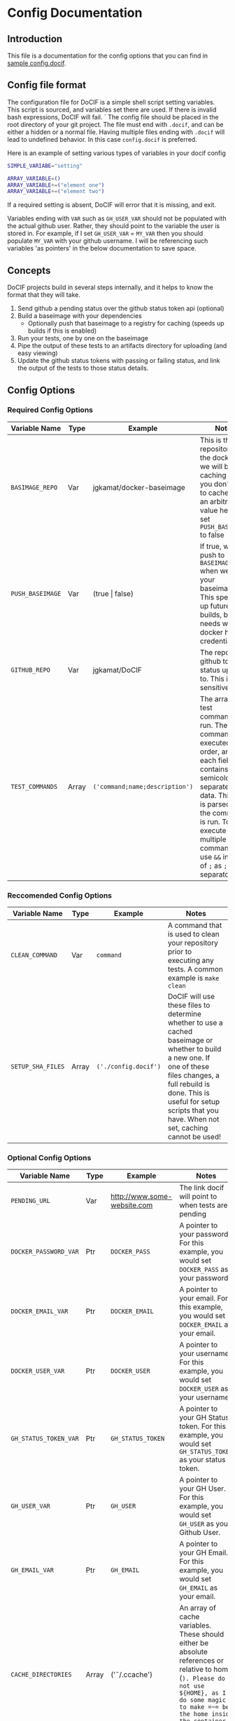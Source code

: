 
#+AUTHOR: Jay Kamat
#+EMAIL: jaygkamat@gmail.com

# This is documentation on variables that can go in your config.docif file.

* Config Documentation
** Introduction

This file is a documentation for the config options that you can find in [[file:../sample/sample_config.docif::CACHE_DIRECTORIES%3D()][sample config.docif]].
** Config file format

The configuration file for DoCIF is a simple shell script setting variables. This script is sourced,
and variables set there are used. If there is invalid bash expressions, DoCIF will fail.
`
The config file should be placed in the root directory of your git project. The file must end with
~.docif~, and can be either a hidden or a normal file. Having multiple files ending with ~.docif~
will lead to undefined behavior. In this case ~config.docif~ is preferred.

Here is an example of setting various types of variables in your docif config

#+BEGIN_SRC sh
  SIMPLE_VARIABE="setting"

  ARRAY_VARIABLE=()
  ARRAY_VARIABLE+=("element one")
  ARRAY_VARIABLE+=("element two")
#+END_SRC

If a required setting is absent, DoCIF will error that it is missing, and exit.

Variables ending with ~VAR~ such as ~GH_USER_VAR~ should not be populated with the actual github user. Rather, they should point
to the variable the user is stored in. For example, if I set ~GH_USER_VAR~ = ~MY_VAR~ then you should populate ~MY_VAR~ with
your github username. I will be referencing such variables 'as pointers' in the below documentation to save space.
** Concepts

DoCIF projects build in several steps internally, and it helps to know the format that they will take.
1. Send github a pending status over the github status token api (optional)
2. Build a baseimage with your dependencies
   - Optionally push that baseimage to a registry for caching (speeds up builds if this is enabled)
3. Run your tests, one by one on the baseimage
4. Pipe the output of these tests to an artifacts directory for uploading (and easy viewing)
5. Update the github status tokens with passing or failing status, and link the output of the tests to those status details.
** Config Options
*** Required Config Options

|---------------------------+-------+--------------------------------+------------------------------------------|
| Variable Name             | Type  | Example                        | Notes                                    |
|---------------------------+-------+--------------------------------+------------------------------------------|
| ~BASIMAGE_REPO~           | Var   | jgkamat/docker-baseimage       | This is the repository on the docker hub we will be caching to if you don't want to cache, put an arbitrary value here and set ~PUSH_BASEIMAGE~ to false |
| ~PUSH_BASEIMAGE~          | Var   | (true \vert false)                 | If true, we will push to ~BASEIMAGE_REPO~ when we build your baseimage. This speeds up future builds, but needs working docker hub credentials. |
| ~GITHUB_REPO~             | Var   | jgkamat/DoCIF                  | The repo on github to send status updates to. This is case sensitive. |
| ~TEST_COMMANDS~           | Array | ~('command;name;description')~ | The array of test commands to run. These commands are executed in order, and each field contains semicolon separated data. This data is parsed, and the command is run. To execute multiple commands, use ~&&~ instead of ~;~ as ~;~ is the separator. |
| <25>                      | <5>   | <30>                           | <40>                                     |
|---------------------------+-------+--------------------------------+------------------------------------------|

*** Reccomended Config Options

|---------------------------+-------+--------------------------------+------------------------------------------|
| Variable Name             | Type  | Example                        | Notes                                    |
|---------------------------+-------+--------------------------------+------------------------------------------|
| ~CLEAN_COMMAND~           | Var   | ~command~                      | A command that is used to clean your repository prior to executing any tests. A common example is ~make clean~ |
| ~SETUP_SHA_FILES~         | Array | =('./config.docif')=           | DoCIF will use these files to determine whether to use a cached baseimage or whether to build a new one. If one of these files changes, a full rebuild is done. This is useful for setup scripts that you have. When not set, caching cannot be used! |
| <25>                      | <5>   | <30>                           | <40>                                     |
|---------------------------+-------+--------------------------------+------------------------------------------|

*** Optional Config Options

|---------------------------+-------+--------------------------------+------------------------------------------|
| Variable Name             | Type  | Example                        | Notes                                    |
|---------------------------+-------+--------------------------------+------------------------------------------|
| ~PENDING_URL~             | Var   | http://www.some-website.com    | The link docif will point to when tests are pending |
| ~DOCKER_PASSWORD_VAR~     | Ptr   | ~DOCKER_PASS~                  | A pointer to your password. For this example, you would set ~DOCKER_PASS~ as your password. |
| ~DOCKER_EMAIL_VAR~        | Ptr   | ~DOCKER_EMAIL~                 | A pointer to your email. For this example, you would set ~DOCKER_EMAIL~ as your email. |
| ~DOCKER_USER_VAR~         | Ptr   | ~DOCKER_USER~                  | A pointer to your username. For this example, you would set ~DOCKER_USER~ as your username. |
| ~GH_STATUS_TOKEN_VAR~     | Ptr   | ~GH_STATUS_TOKEN~              | A pointer to your GH Status token. For this example, you would set ~GH_STATUS_TOKEN~ as your status token. |
| ~GH_USER_VAR~             | Ptr   | ~GH_USER~                      | A pointer to your GH User. For this example, you would set ~GH_USER~ as your Github User. |
| ~GH_EMAIL_VAR~            | Ptr   | ~GH_EMAIL~                     | A pointer to your GH Email. For this example, you would set ~GH_EMAIL~ as your email. |
| ~CACHE_DIRECTORIES~       | Array | ('\tilde/.ccache')                  | An array of cache variables. These should either be absolute references or relative to home (~). Please do not use ${HOME}, as I do some magic to make =~= be the home inside the container. |
| ~SETUP_COMMAND~           | Var   | ~sudo apt install emacs~       | A command executed to setup your container. This can run a script inside your repo too, by using relative paths! |
| ~ENV_VARS~                | Array | =("MY_ENV_VAR")=               | An array of environment variables to pass through to the test container. We put this list of variables into the -e flag in docker. The variables will have the same name both inside and outside of the container. |
| ~DEPLOY_COMMAND~          | Var   | ~make deploy~                  | A command to run when your build passes (perhaps to deploy artifacts somewhere). You can use relative paths to the base of your repository. |
| <25>                      | <5>   | <30>                           | <40>                                     |
|---------------------------+-------+--------------------------------+------------------------------------------|
